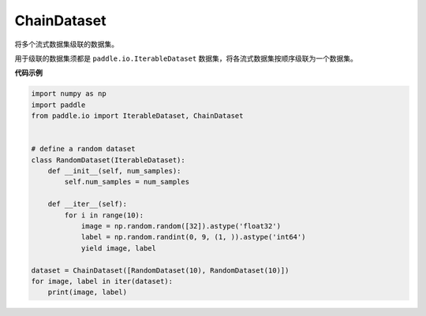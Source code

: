 .. _cn_api_io_cn_ChainDataset:

ChainDataset
-------------------------------

.. py:class:: paddle.io.ChainDataset

将多个流式数据集级联的数据集。

用于级联的数据集须都是 ``paddle.io.IterableDataset`` 数据集，将各流式数据集按顺序级联为一个数据集。

**代码示例**

.. code-block:: python

    import numpy as np
    import paddle
    from paddle.io import IterableDataset, ChainDataset


    # define a random dataset
    class RandomDataset(IterableDataset):
        def __init__(self, num_samples):
            self.num_samples = num_samples

        def __iter__(self):
            for i in range(10):
                image = np.random.random([32]).astype('float32')
                label = np.random.randint(0, 9, (1, )).astype('int64')
                yield image, label

    dataset = ChainDataset([RandomDataset(10), RandomDataset(10)])
    for image, label in iter(dataset):
        print(image, label)

